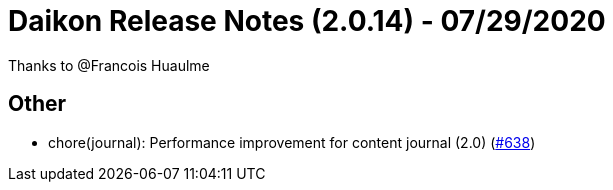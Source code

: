 = Daikon Release Notes (2.0.14) - 07/29/2020

Thanks to @Francois Huaulme

== Other
- chore(journal): Performance improvement for content journal (2.0)  (link:https://github.com/Talend/daikon/pull/638[#638])
